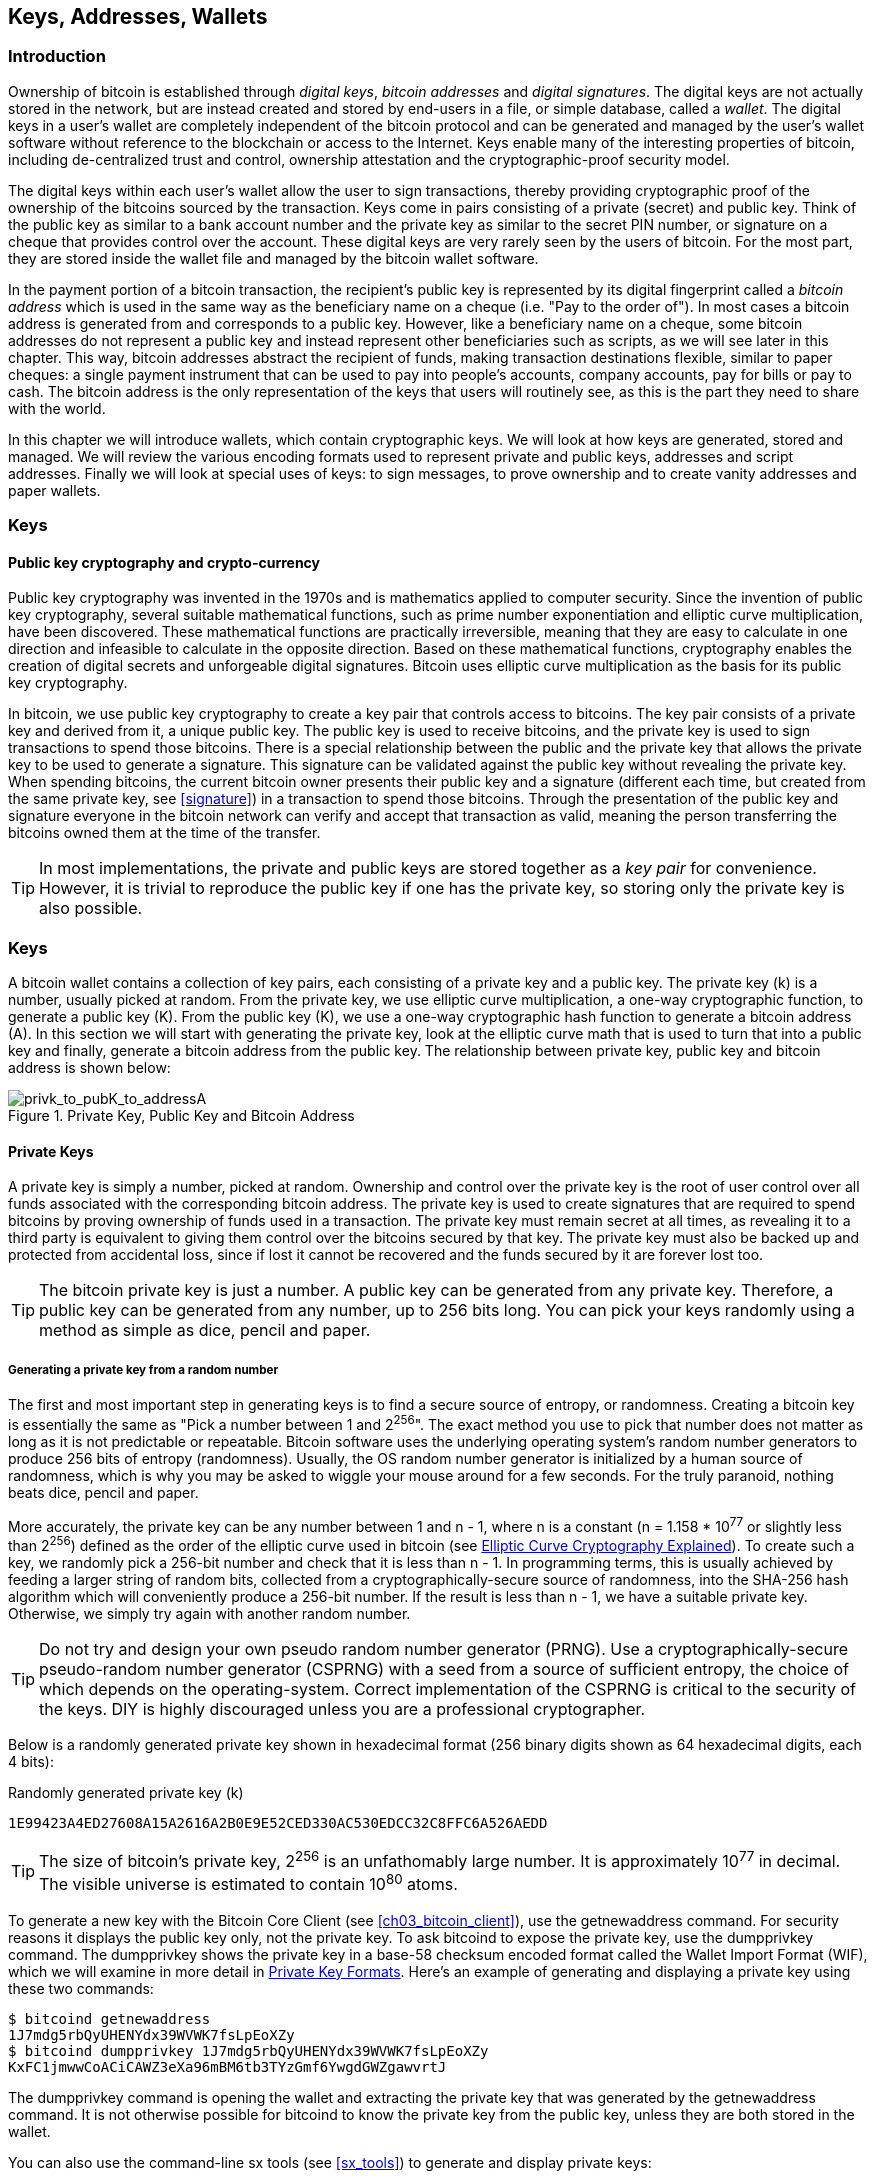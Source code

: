 [[ch04_keys_addresses_wallets]]
== Keys, Addresses, Wallets

=== Introduction

Ownership of bitcoin is established through _digital keys_, _bitcoin addresses_ and _digital signatures_. The digital keys are not actually stored in the network, but are instead created and stored by end-users in a file, or simple database, called a _wallet_. The digital keys in a user's wallet are completely independent of the bitcoin protocol and can be generated and managed by the user's wallet software without reference to the blockchain or access to the Internet. Keys enable many of the interesting properties of bitcoin, including de-centralized trust and control, ownership attestation and the cryptographic-proof security model. 

The digital keys within each user's wallet allow the user to sign transactions, thereby providing cryptographic proof of the ownership of the bitcoins sourced by the transaction. Keys come in pairs consisting of a private (secret) and public key. Think of the public key as similar to a bank account number and the private key as similar to the secret PIN number, or signature on a cheque that provides control over the account. These digital keys are very rarely seen by the users of bitcoin. For the most part, they are stored inside the wallet file and managed by the bitcoin wallet software. 

In the payment portion of a bitcoin transaction, the recipient's public key is represented by its digital fingerprint called a _bitcoin address_ which is used in the same way as the beneficiary name on a cheque (i.e. "Pay to the order of"). In most cases a bitcoin address is generated from and corresponds to a public key. However, like a beneficiary name on a cheque, some bitcoin addresses do not represent a public key and instead represent other beneficiaries such as scripts, as we will see later in this chapter. This way, bitcoin addresses abstract the recipient of funds, making transaction destinations flexible, similar to paper cheques: a single payment instrument that can be used to pay into people's accounts, company accounts, pay for bills or pay to cash. The bitcoin address is the only representation of the keys that users will routinely see, as this is the part they need to share with the world.

In this chapter we will introduce wallets, which contain cryptographic keys. We will look at how keys are generated, stored and managed. We will review the various encoding formats used to represent private and public keys, addresses and script addresses. Finally we will look at special uses of keys: to sign messages, to prove ownership and to create vanity addresses and paper wallets. 


=== Keys

==== Public key cryptography and crypto-currency
((("public key")))
Public key cryptography was invented in the 1970s and is mathematics applied to computer security. Since the invention of public key cryptography, several suitable mathematical functions, such as prime number exponentiation and elliptic curve multiplication, have been discovered. These mathematical functions are practically irreversible, meaning that they are easy to calculate in one direction and infeasible to calculate in the opposite direction. Based on these mathematical functions, cryptography enables the creation of digital secrets and unforgeable digital signatures. Bitcoin uses elliptic curve multiplication as the basis for its public key cryptography.  
 
In bitcoin, we use public key cryptography to create a key pair that controls access to bitcoins. The key pair consists of a private key and derived from it, a unique public key. The public key is used to receive bitcoins, and the private key is used to sign transactions to spend those bitcoins. There is a special relationship between the public and the private key that allows the private key to be used to generate a signature. This signature can be validated against the public key without revealing the private key. When spending bitcoins, the current bitcoin owner presents their public key and a signature (different each time, but created from the same private key, see <<signature>>) in a transaction to spend those bitcoins. Through the presentation of the public key and signature everyone in the bitcoin network can verify and accept that transaction as valid, meaning the person transferring the bitcoins owned them at the time of the transfer. 

[TIP]
====
In most implementations, the private and public keys are stored together as a _key pair_ for convenience. However, it is trivial to reproduce the public key if one has the private key, so storing only the private key is also possible. 
====

=== Keys

A bitcoin wallet contains a collection of key pairs, each consisting of a private key and a public key. The private key (k) is a number, usually picked at random. From the private key, we use elliptic curve multiplication, a one-way cryptographic function, to generate a public key (K). From the public key (K), we use a one-way cryptographic hash function to generate a bitcoin address (A). In this section we will start with generating the private key, look at the elliptic curve math that is used to turn that into a public key and finally, generate a bitcoin address from the public key. The relationship between private key, public key and bitcoin address is shown below:

[[k_to_K_to_A]]
.Private Key, Public Key and Bitcoin Address
image::images/privk_to_pubK_to_addressA.png["privk_to_pubK_to_addressA"]


==== Private Keys

A +private key+ is simply a number, picked at random. Ownership and control over the private key is the root of user control over all funds associated with the corresponding bitcoin address. The private key is used to create signatures that are required to spend bitcoins by proving ownership of funds used in a transaction. The private key must remain secret at all times, as revealing it to a third party is equivalent to giving them control over the bitcoins secured by that key. The private key must also be backed up and protected from accidental loss, since if lost it cannot be recovered and the funds secured by it are forever lost too. 

[TIP]
====
The bitcoin private key is just a number. A public key can be generated from any private key. Therefore, a public key can be generated from any number, up to 256 bits long. You can pick your keys randomly using a method as simple as dice, pencil and paper. 
====

===== Generating a private key from a random number

The first and most important step in generating keys is to find a secure source of entropy, or randomness. Creating a bitcoin key is essentially the same as "Pick a number between 1 and 2^256^". The exact method you use to pick that number does not matter as long as it is not predictable or repeatable. Bitcoin software uses the underlying operating system's random number generators to produce 256 bits of entropy (randomness). Usually, the OS random number generator is initialized by a human source of randomness, which is why you may be asked to wiggle your mouse around for a few seconds. For the truly paranoid, nothing beats dice, pencil and paper.

More accurately, the private key can be any number between +1+ and +n - 1+, where n is a constant (n = 1.158 * 10^77^ or slightly less than 2^256^) defined as the order of the elliptic curve used in bitcoin (see <<elliptic_curve>>). To create such a key, we randomly pick a 256-bit number and check that it is less than +n - 1+. In programming terms, this is usually achieved by feeding a larger string of random bits, collected from a cryptographically-secure source of randomness, into the SHA-256 hash algorithm which will conveniently produce a 256-bit number. If the result is less than +n - 1+, we have a suitable private key. Otherwise, we simply try again with another random number. 
	
[TIP]
====
Do not try and design your own pseudo random number generator (PRNG). Use a cryptographically-secure pseudo-random number generator (CSPRNG) with a seed from a source of sufficient entropy, the choice of which depends on the operating-system. Correct implementation of the CSPRNG is critical to the security of the keys. DIY is highly discouraged unless you are a professional cryptographer. 
====

Below is a randomly generated private key shown in hexadecimal format (256 binary digits shown as 64 hexadecimal digits, each 4 bits):

.Randomly generated private key (k)
----
1E99423A4ED27608A15A2616A2B0E9E52CED330AC530EDCC32C8FFC6A526AEDD
----


[TIP]
====
The size of bitcoin's private key, 2^256^ is an unfathomably large number. It is approximately 10^77^ in decimal. The visible universe is estimated to contain 10^80^ atoms.
====

To generate a new key with the Bitcoin Core Client (see <<ch03_bitcoin_client>>), use the +getnewaddress+ command. For security reasons it displays the public key only, not the private key. To ask bitcoind to expose the private key, use the +dumpprivkey+ command. The +dumpprivkey+ shows the private key in a base-58 checksum encoded format called the Wallet Import Format (WIF), which we will examine in more detail in <<priv_formats>>. Here's an example of generating and displaying a private key using these two commands:

----
$ bitcoind getnewaddress
1J7mdg5rbQyUHENYdx39WVWK7fsLpEoXZy
$ bitcoind dumpprivkey 1J7mdg5rbQyUHENYdx39WVWK7fsLpEoXZy
KxFC1jmwwCoACiCAWZ3eXa96mBM6tb3TYzGmf6YwgdGWZgawvrtJ
----

The +dumpprivkey+ command is opening the wallet and extracting the private key that was generated by the +getnewaddress+ command. It is not otherwise possible for bitcoind to know the private key from the public key, unless they are both stored in the wallet. 

You can also use the command-line +sx tools+ (see <<sx_tools>>) to generate and display private keys:

===== New key with sx tools
----
$ sx newkey
5J3mBbAH58CpQ3Y5RNJpUKPE62SQ5tfcvU2JpbnkeyhfsYB1Jcn
----

[TIP]
====
A private key is just a number. A public key can be generated from any number, up to 256 bits long. You can pick your keys randomly using a method as simple as tossing a coin, pencil and paper. Toss a coin 256 times and you have the binary digits of a random private key you can use in a bitcoin wallet. Keys really are just a pair of numbers, one calculated from the other.
====

[[pubkey]]
==== Public Keys

The public key is calculated from the private key using elliptic curve multiplication, which is irreversible: latexmath:[\(K = k * G\)]+ where +k+ is the private key, +G+ is a constant point called the _Generator Point_ and +K+ is the resulting public key. The reverse (division), or calculating +k+ if you know +K+ is as difficult as trying all possible values of +k+, i.e. a brute-force search. Before we demonstrate how to generate a public key from a private key, let's look at Elliptic Curve Cryptography in a bit more detail. 

[[elliptic_curve]]
==== Elliptic Curve Cryptography Explained
((("elliptic curve cryptography", "ECC")))
Elliptic Curve Cryptography is a type of asymmetric or public-key cryptography based on the discrete logarithm problem as expressed by addition and multiplication on the points of an elliptic curve. 

Below we see an example of an elliptic curve, similar to that used by bitcoin:

[[ecc-curve]]
.An Elliptic Curve
image::images/ecc-curve.png["ecc-curve"]

Bitcoin specifically uses a specific curve and a set of constants, defined as a standard called +secp256k1+, by the National Institute of Standards and Technology (NIST). The +secp256k1+ curve is defined by the following function, which produces an elliptic curve:

((("secp256k1")))
[latexmath]
++++
\begin{equation}
{y^2 = (x^3 \+ 7)} \text{over} \mathbb{F}_p
\end{equation}
++++
or 

[latexmath]
++++
\begin{equation}
{y^2 \mod p = (x^3 + 7) \mod p}
\end{equation}
++++

The +mod p+ (module prime number p) indicates that this curve is over a finite field of prime order +p+, also written as latexmath:[\(\mathbb{F}_p\)], where p = 2^256^ - 2^32^ - 2^9^ - 2^8^ - 2^7^ - 2^6^ - 2^4^ - 1\)], a very large prime number. 

Because this curve is defined over a finite field of prime order instead of over the real numbers it looks like a pattern of dots scattered in two dimensions, which makes it difficult to visualize. However, the math is identical as that of an elliptic curve over the real numbers shown above. As an example, below is the same elliptic curve over a much smaller finite field of prime order 17, showing a pattern of dots on a grid. The +secp256k1+ bitcoin elliptic curve can be thought of as a much more complex pattern of dots on a unfathomably large grid. 

[[ecc-over-F17-math]]
.Elliptic Curve Cryptography: Visualizing an elliptic curve over F(p), with p=17
image::images/ecc-over-F17-math.png["ecc-over-F17-math"]

[[public_key_derivation]]
==== Generating a public key 

Starting with a private key in the form of a randomly generated number +k+, we multiply it with a predetermined point on the curve called the _generator point_ +G+ to produce another point somewhere else on the curve, which is the corresponding public key +K+. The generator point is specified as part of the +secp256k1+ standard and is always the same for all keys in bitcoin. 

[latexmath]
++++
\begin{equation}
{K = k * G}
\end{equation}
++++

where +k+ is the private key, +G+ is a fixed point on the curve called the _generator point_, ((("generator point"))) and +K+ is the resulting public key, another point on the curve. Since the generator point is always the same, a private key k multiplied with G will always produce the same public key K. 

Implementing the elliptic curve multiplication above, we take the private key generated previously and multiply it by G:

.Multiply the private key k with the generator point G to find the public key K
----
K = 1E99423A4ED27608A15A2616A2B0E9E52CED330AC530EDCC32C8FFC6A526AEDD * G
----


.Public Key K defined as a point +K = (x,y)+
----
K = (x, y) 
where,
x = 325D52E3B7...E5D378
y = 7A3D41E670...CD90C2
----

To visualize multiplication of a point with an integer, we will use the simpler elliptic curve over the real numbers - remember, the math is the same. Our goal is to find the multiple kG of the generator point G. That is the same as adding G to itself, k times in a row. In elliptic curves, adding a point to itself is the equivalent of drawing a tangent line on the point and finding where it intersects the curve again, then reflecting that point on the x-axis. 

Starting with the generator point G, we take the tangent of the curve at G until it crosses the curve again at another point. This new point is -2G. Reflecting that point across the x-axis gives us 2G. If we take the tangent at 2G, it crosses the curve at -3G, which again we reflect on the x-axis to find 3G. Continuing this process, we can bounce around the curve finding the multiples of G, 2G, 3G, 4G, etc. As you can see, a randomly selected large number k, when multiplied against the generator point G is like bouncing around the curve k times, until we land on the point kG which is the public key. This process is irreversible, meaning that it is infeasible to find the factor k (the secret k) in any way other than trying all multiples of G (1G, 2G, 3G, etc) in a brute-force search for k. Since k can be an enormous number, that brute-force search would take an infeasible amount of computation and time. 



[[ecc_illustrated]]
.Elliptic Curve Cryptography: Visualizing the multiplication of a point G by an integer k on an elliptic curve
image::images/ecc_illustrated.png["ecc_illustrated"]

[TIP]
====
A private key can be converted into a public key, but a public key cannot be converted back into a private key because the math only works one way. 
====

==== Addresses

An address is a string of digits and characters that can be shared with anyone who wants to send you money. In bitcoin, addresses produced from public keys begin with the digit "1". The bitcoin address is what appears most commonly in a transaction as the "recipient" of the funds. If we were to compare a bitcoin transaction to a paper cheque, the bitcoin address is the beneficiary, which is what we write on the line after "Pay to the order of". On a paper cheque, that beneficiary can sometimes be the name of a bank account holder, but can also include corporations, institutions or even cash. Because paper cheques do not need to specify an account, but rather use an abstract name as the recipient of funds, that makes paper cheques very flexible as payment instruments. Bitcoin transactions use a similar abstraction, the bitcoin address, to make them very flexible. A bitcoin address can represent the owner of a private/public key pair, or it can represent something else, such as a payment script, as we will see in <<p2sh>>. For now, let's examine the simple case, a bitcoin address that represents, and is derived from, a public key.
    
A bitcoin address derived from a public key is a string of numbers and letters that begins with the number one, such as +1J7mdg5rbQyUHENYdx39WVWK7fsLpEoXZy+. The bitcoin address is derived from the public key through the use of one-way cryptographic hashing. A "hashing algorithm" or simply "hash algorithm" is a one-way function that produces a fingerprint or "hash" of an arbitrary sized input. Cryptographic hash functions are used extensively in bitcoin: in bitcoin addresses, script addresses and in the mining "Proof-of-Work" algorithm. The algorithms used to make a bitcoin address from a public key are the Secure Hash Algorithm (SHA) and the RACE Integrity Primitives Evaluation Message Digest (RIPEMD), specifically SHA256 and RIPEMD160. 

Starting with the public key K, we compute the SHA256 hash and then compute the RIPEMD160 hash of the result, producing a 160 bit (20 byte) number:
[latexmath]
++++
\begin{equation}
{A = RIPEMD160(SHA256(K))}
\end{equation}
++++
where K is the public key and A is the resulting bitcoin address. 

Bitcoin addresses are almost always presented to users in an encoding called "Base58Check" (see <<base58check>> below), which uses 58 characters (a base-58 number system) and a checksum to help human readability, avoid ambiguity and protect against errors in address transcription and entry. Base58Check is also used in many other ways in bitcoin, whenever there is a need for a user to read and correctly transcribe a number, such as a bitcoin address, a private key, an encrypted key, or a script hash. In the next section we will examine the mechanics of Base58Check encoding and decoding, and the resulting representations. 

[[pubkey_to_adddress]]
.Public Key to Bitcoin Address: Conversion of a public key into a bitcoin address 
image::images/PubKey_to_Bitcoin_Address.png["pubkey_to_address"]

===== Base58 and Base58Check Encoding

[[base58]]
====== Base-58 Encoding

In order to represent long numbers in a compact way, using fewer symbols, many computer systems use mixed-alphanumeric representations with a base (or radix) higher than 10. For example, whereas the traditional decimal system uses the ten numerals 0 through 9, the hexadecimal system uses sixteen, with the letters A through F as the six additional symbols. A number represented in hexadecimal format is shorter than the equivalent decimal representation. Even more compact, Base-64 representation uses 26 lower case letters, 26 capital letters, 10 numerals and two more characters such as "\+" and "/" to transmit binary data over text-based media such as email. Base-64 is most commonly used to add binary attachments to email. Base-58 is a text-based binary-encoding format developed for use in bitcoin and used in many other crypto-currencies. It offers a balance between compact representation, readability and error detection and prevention. Base-58 is a subset of Base-64, using the upper and lower case letters and numbers but omitting some characters that are frequently mistaken for one another and can appear identical when displayed in certain fonts. Specifically, Base-58 is Base-64 without the 0 (number zero), O (capital o), l (lower L), I (capital i) and the symbols "\+" and "/". Or, more simply, it is a set of lower and capital letters and numbers without the four (0, O, l, I) mentioned above.

[[base58alphabet]]
.Bitcoin's Base-58 Alphabet
----
123456789ABCDEFGHJKLMNPQRSTUVWXYZabcdefghijkmnopqrstuvwxyz
----

[[base58check]]
====== Base58Check Encoding

To add extra security against typos or transcription errors, Base58Check is a Base-58 encoding format, frequently used in bitcoin, which has a built-in error-checking code. The checksum is an additional four bytes added to the end of the data that is being encoded. The checksum is derived from the hash of the encoded data and can therefore be used to detect and prevent transcription and typing errors. When presented with a Base58Check code, the decoding software will calculate the checksum of the data and compare it to the checksum included in the code. If the two do not match, that indicates that an error has been introduced and the Base58Check data is invalid. For example, this prevents a mistyped bitcoin address from being accepted by the wallet software as a valid destination, an error which would otherwise result in loss of funds.

To convert data (a number) into a Base58Check format, we first add a prefix to the data, called the "version byte", which serves to easily identify the type of data that is encoded. For example, in the case of a bitcoin address the prefix is zero (0x00 in hex), whereas the prefix used when encoding a private key is 128 (0x80 in hex). A list of common version prefixes is shown below in <<base58check_versions>>

Next compute the checksum by "double-SHA", meaning we apply the SHA256 hash-algorithm twice on the previous result (prefix and data): +checksum = SHA256(SHA256(prefix\+data))+ From the resulting 32-byte hash (hash-of-a-hash), we take only the first four bytes. These four bytes serve as the error-checking code, or checksum. The checksum is concatenated (appended) to the end. 

The result of the above is now a prefix, the data and a checksum, concatenated (bytewise). This result is encoded using the base-58 alphabet described in the section above.

[[base58check_encoding]]
.Base58Check Encoding: A base-58, versioned and checksummed format for unambiguously encoding bitcoin data
image::images/Base58CheckEncoding.png["Base58CheckEncoding"]

In bitcoin, most of the data presented to the user is Base58Check encoded to make it compact, easy to read and easy to detect errors. The version prefix in Base58Check encoding is used to create easily distinguishable formats, which when encoded in Base-58 contain specific characters at the beginning of the Base58Check encoded address, making it easy for humans to identify the type of data that is encoded and how to use it. This is what differentiates, for example, a Base58Check encoded bitcoin address that starts with a "1" from a Base58Check encoded private key WIF format that starts with a "5". Some example version prefixes and the resulting Base-58 characters are shown below:

[[base58check_versions]]
.Base58Check Version Prefix and Encoded Result Examples
[options="header"]
|=======
|Type| Version prefix (hex)| Base-58 result prefix
| Bitcoin Address | 0x00 | 1 
| Pay-to-Script-Hash Address | 0x05 | 3 
| Bitcoin Testnet Address | 0x6F | m or n 
| Private Key WIF |  0x80 | 5, K or L 
| BIP38 Encrypted Private Key | 0x0142 | 6P 
| BIP32 Extended Public Key | 0x0488B21E | xpub  
|=======

==== Key Formats and Addresses

[[priv_formats]]
===== Private Key Formats

The private key can be represented in a number of different formats, all of which correspond to the same 256-bit number. These formats include:

.Private Key Representations (Encoding Formats)
[options="header"]
|=======
|Type|Prefix|Description
| Hex | None | 64 hexadecimal digits
| WIF |  5 | Base58Check encoding: Base-58 with version prefix of 128 and 32-bit checksum
| WIF-compressed | K or L | As above, with added suffix 0x01 before encoding
|=======

The private key we generated earlier can be represented as:

.Example: Same Key, Different Formats
[options="header"]
|=======
|Format | Private Key
| Hex | 1E99423A4ED27608A15A2616A2B0E9E52CED330AC530EDCC32C8FFC6A526AEDD 
| WIF | 5J3mBbAH58CpQ3Y5RNJpUKPE62SQ5tfcvU2JpbnkeyhfsYB1Jcn
| WIF-compressed | KxFC1jmwwCoACiCAWZ3eXa96mBM6tb3TYzGmf6YwgdGWZgawvrtJ
|=======

All of the above representations are different ways of showing the same number, the same private key. They look different, but any one format can easily be converted to any other format. 


===== Decoded from Base58Check to Hex

The sx-tools package (See <<sx_tools>>) makes Base58Check format decoding easy on the command line. We use the base58check-decode command:
----
$ sx base58check-decode 5J3mBbAH58CpQ3Y5RNJpUKPE62SQ5tfcvU2JpbnkeyhfsYB1Jcn
1e99423a4ed27608a15a2616a2b0e9e52ced330ac530edcc32c8ffc6a526aedd 128
----

The result is the hexadecimal key, followed by the Wallet Import Format (WIF) version prefix 128

===== Encode from Hex to Base58Check

To encode into Base58Check, we provide the hex private key, followed by the Wallet Import Format (WIF) version prefix 128
----
$ sx base58check-encode 1e99423a4ed27608a15a2616a2b0e9e52ced330ac530edcc32c8ffc6a526aedd 128
5J3mBbAH58CpQ3Y5RNJpUKPE62SQ5tfcvU2JpbnkeyhfsYB1Jcn
----

===== Encode from Hex (Compressed Key) to Base58Check encoding

To encode into Base58Check as a "compressed" private key (see <<comp_priv>>), we add the suffix +01+ to the end of the hex key and then encode as above:
----
$ sx base58check-encode 1e99423a4ed27608a15a2616a2b0e9e52ced330ac530edcc32c8ffc6a526aedd01 128
KxFC1jmwwCoACiCAWZ3eXa96mBM6tb3TYzGmf6YwgdGWZgawvrtJ
----

The resulting WIF-compressed format, starts with a "K". This denotes that the private key within has a suffix of "01" and will be used to produce compressed public keys only (See <<comp_pub>> below)

===== Public Key Formats

Public keys are also presented in different ways, most importantly as either _compressed_ or _uncompressed_ public keys. 

As we saw previously, the public key is a point on the elliptic curve consisting of a pair of coordinates +(x,y)+. It is usually presented with the prefix +04+ followed by two 256-bit numbers, one for the x-coordinate of the point, the other for the y-coordinate. The prefix +04+ is used to distinguish uncompressed public keys from compressed public keys that begin with a +02+ or a +03+.

Here's the public key generated by the private key we created above, shown as the coordinates +x+ and +y+

.Public Key K defined as a point +K = (x,y)+
----
x = 325D52E3B7...E5D378
y = 7A3D41E670...CD90C2
----

Here's the same public key shown as a 512-bit number (130 hex digits) with the prefix +04+ followed by +x+ and then +y+ coordinates, as +04 x y+:

.Uncompressed Public Key K shown in hex (130 hex digits) as +04xy+
----
K = 04325D52E3B7...CD90C2
----

[[comp_pub]]
===== Compressed Public Keys

Compressed public keys were introduced to bitcoin to reduce the size of transactions and conserve disk space on nodes that store the bitcoin blockchain database. Most transactions include the public key, required to validate the owner's credentials and spend the bitcoin. Each public key requires 513 bytes (prefix \+ x \+ y), which when multiplied by several hundred transactions per block, or tens of thousands of transactions per day, adds a significant amount of data to the blockchain. 

As we saw in the section <<pubkey>> above, a public key is a point (x,y) on an elliptic curve. Since the curve expresses a mathematical function, a point on the curve represents a solution to the equation and therefore if we know the x-coordinate we can calculate the y-coordinate by solving the equation y^2^ mod p = (x^3^ + 7) mod p. That allows us to store only the x-coordinate of the public key point, omitting the y-coordinate and reducing the size of the key and the space required to store it by 256 bits. A 50% reduction in size in every transaction adds up to a lot of data saved over time!

Whereas uncompressed public keys have a prefix of +04+, compressed public keys start with either a +02+ or a +03+ prefix. Let's look at why there are two possible prefixes: since the left side of the equation is y^2^, that means the solution for y is a square root, which can have a positive or negative value. Visually, this means that the resulting y-coordinate can be above the x-axis or below the x-axis. As you can see from the graph of the elliptic curve, the curve is symmetric, meaning it is reflected like a mirror by the x-axis. So, while we can omit the y-coordinate we have to store the _sign_ of y (positive or negative), or in other words we have to remember if it was above or below the x-axis, as each of those options represents a different point and a different public key. When calculating the elliptic curve in binary arithmetic on the finite field of prime order p, the y coordinate is either even or odd, which corresponds to the positive/negative sign as explained above. Therefore, to distinguish between the two possible values of y, we store a +compressed public key+ with the prefix +02+ if the +y+ is even, and +03+ if it is odd, allowing the software to correctly deduce the y-coordinate from the x-coordinate and uncompress the public key to the full coordinates of the point. 

[[pubkey_compression]]
.Public Key Compression
image::images/pubkey_compression.png["pubkey_compression"]

Here's the same public key generated previously, shown as a +compressed public key+ stored in 264-bits (66 hex digits) with the prefix +02+ indicating the +y+ coordinate is even:

.Compressed Public Key K shown in hex  (66 hex digits) as +K = {02 or 03} x+
----
K = 02325D52E3B7...E5D378
----

The compressed public key, above, corresponds to the same private key, meaning that it is generated from the same private key. However it looks different from the uncompressed public key. More importantly, if we convert this compressed public key to a bitcoin address using the double-hash function (RIPEMD160(SHA256(K))) it will produce a _different_ bitcoin address. This can be confusing, because it means that a single private key can produce a public key expressed in two different formats (compressed and uncompressed) which produce two different bitcoin addresses. However, the private key is identical for both bitcoin addresses.

Compressed public keys are gradually becoming the default across bitcoin clients, which is having a significant impact on reducing the size of transactions and therefore the blockchain. However, not all clients support compressed public keys yet. Newer clients that support compressed public keys have to account for transactions from older clients which do not support compressed public keys. This is especially important when a wallet application is importing private keys from another bitcoin wallet application, because the new wallet needs to scan the blockchain to find transactions corresponding to these imported keys. Which bitcoin addresses should the bitcoin wallet scan for? The bitcoin addresses produced by uncompressed public keys, or the bitcoin addresses produced by compressed public keys? Both are valid bitcoin addresses, and can be signed for by the private key, but they are different addresses!

To resolve this issue, when private keys are exported from a wallet, the Wallet Import Format that is used to represent them is implemented differently in newer bitcoin wallets, to indicate that these private keys have been used to produce _compressed_ public keys and therefore _compressed_ bitcoin addresses. This allows the importing wallet to distinguish between private keys originating from older or newer wallets and search the blockchain for transactions with bitcoin addresses corresponding to the compressed, or the uncompressed public keys. Let's look at how this works in more detail, in the next section. 

[[comp_priv]]
===== Compressed Private Keys

Ironically, the name "compressed private key" is misleading, because when a private key is exported as WIF-compressed it is actually one byte _longer_ than an "uncompressed" private key. That is because it has the added 01 suffix which signifies it comes from a newer wallet and should only be used to produce compressed public keys. Private keys are not compressed and cannot be compressed. The term "compressed private key" really means "private key from which compressed public keys should be derived", whereas "uncompressed private key" really means "private key from which uncompressed public keys should be derived". You should only refer to the export format as "WIF-compressed" or "WIF" and not refer to the private key as "compressed" to avoid further confusion.

Remember, these formats are _not_ used interchangeably. In a newer wallet that implements compressed public keys, the private keys will only ever be exported as WIF-compressed (K/L prefix). If the wallet is an older implementation and does not use compressed public keys, the private keys will only ever be exported as WIF (5 prefix). The goal here is to signal to the wallet importing these private keys whether it must search the blockchain for compressed or uncompressed public keys and addresses.

If a bitcoin wallet is able to implement compressed public keys, then it will use those in all transactions. The private keys in the wallet will be used to derive the public key points on the curve, which will be compressed. The compressed public keys will be used to produce bitcoin addresses and those will be used in transactions. When exporting private keys from a new wallet that implements compressed public keys, the Wallet Import Format is modified, with the addition of a one-byte suffix +01+to the private key. The resulting base58check encoded private key is called a "Compressed WIF" and starts with the letter K or L, instead of starting with "5" as is the case with WIF encoded (non-compressed) keys from older wallets. 

Here's the same key, encoded in WIF and WIF-compressed formats

.Example: Same Key, Different Formats
[options="header"]
|=======
|Format | Private Key
| Hex | 1E99423A4ED27608A15A2616A2B0E9E52CED330AC530EDCC32C8FFC6A526AEDD
| WIF | 5J3mBbAH58CpQ3Y5RNJpUKPE62SQ5tfcvU2JpbnkeyhfsYB1Jcn
| Hex-compressed | 1E99423A4ED27608A15A2616A2B0E9E52CED330AC530EDCC32C8FFC6A526AEDD_01_
| WIF-compressed | KxFC1jmwwCoACiCAWZ3eXa96mBM6tb3TYzGmf6YwgdGWZgawvrtJ
|=======


[TIP]
====
"Compressed private keys" is a misnomer! They are not compressed, rather the WIF-compressed format signifies that they should only be used to derive compressed public keys and their corresponding bitcoin addresses. Ironically, a "WIF-compressed" encoded private key is one byte longer because it has the added 01 suffix to distinguish it from an "uncompressed" one.
====

==== Wallets

Wallets are containers for private keys, usually implemented as structured files or simple databases. In the first implementations of bitcoin clients, wallets were simply collections of randomly generated private keys. For example, the Bitcoin Core Client pre-generates 100 random private keys when first started and generates more keys as needed, trying to use each key only once. The disadvantage of random keys is that if you generate many of them you must keep copies of all of them, meaning that the wallet must be backed-up frequently. Each key must be backed-up, or the funds it controls are irrevocably lost. 

Another method for making keys is _deterministic key generation_. Here you derive each new private key, using a one-way hash function from a previous private key, linking them in a sequence. As long as you can re-create that sequence, you only need the first key (known as a _seed_ or _master_ key) to generate them all. In this section we will examine the different methods of key generation and the wallet structures that are built around them. 

[TIP]
====
Wallets contain keys, not coins. The coins are stored on the blockchain in the form of transaction-outputs (often noted as vout or txout). Each user has a wallet containing keys. Wallets are really keychains containing pairs of private/public keys (See <<public key>>). Users sign transactions with the keys, thereby proving they own the transaction outputs (their coins). 
====

===== Non-Deterministic (Random) Wallets

[[Type0_wallet]]
.Type-0 Non-Deterministic (Random) Wallet: A Collection of Randomly Generated Keys
image::images/non-deterministic_wallet.png["non-deterministic wallet"]

This most basic form of key generation generates what are known as _Type-0_ or _Non-Deterministic_ (i.e. random) keys. When a sequence of keys is generated for a single user's wallet, each key is randomly generated when needed.

===== Deterministic (Seeded)

===== Seed Words (BIP0039)

===== Deterministic Chains (Electrum Key Chains)

[[Type1_wallet]]
.Type-1 Deterministic Wallet: A Chain of Keys Generated from a Seed
image::images/chained_wallet.png["chained wallet"]

===== Deterministic Trees (BIP0032)

[[Type2_wallet]]
.Type-2 Hierarchical Deterministic Wallet: A Tree of Keys Generated from a Seed
image::images/HD_wallet.png["HD wallet"]

==== Advanced Keys and Addresses


===== Encrypted Private Keys (BIP0038)




[[p2sh]]
===== Pay To Script Hash Addresses (P2SH)


===== Multi-Signature Addresses


===== Vanity Addresses


==== Key Storage

===== Software Wallets

===== Hardware Wallets

===== Paper Wallets
